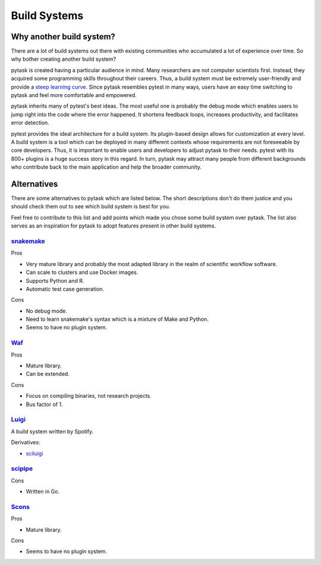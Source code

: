 Build Systems
=============

Why another build system?
-------------------------

There are a lot of build systems out there with existing communities who accumulated a
lot of experience over time. So why bother creating another build system?

pytask is created having a particular audience in mind. Many researchers are not
computer scientists first. Instead, they acquired some programming skills throughout
their careers. Thus, a build system must be extremely user-friendly and provide a `steep
learning curve <https://english.stackexchange.com/a/6226>`_. Since pytask resembles
pytest in many ways, users have an easy time switching to pytask and feel more
comfortable and empowered.

pytask inherits many of pytest's best ideas. The most useful one is probably the debug
mode which enables users to jump right into the code where the error happened. It
shortens feedback loops, increases productivity, and facilitates error detection.

pytest provides the ideal architecture for a build system. Its plugin-based design
allows for customization at every level. A build system is a tool which can be deployed
in many different contexts whose requirements are not foreseeable by core developers.
Thus, it is important to enable users and developers to adjust pytask to their needs.
pytest with its 800+ plugins is a huge success story in this regard. In turn, pytask may
attract many people from different backgrounds who contribute back to the main
application and help the broader community.


Alternatives
------------

There are some alternatives to pytask which are listed below. The short descriptions
don't do them justice and you should check them out to see which build system is best
for you.

Feel free to contribute to this list and add points which made you chose some build
system over pytask. The list also serves as an inspiration for pytask to adopt features
present in other build systems.


`snakemake <https://github.com/snakemake/snakemake>`_
~~~~~~~~~~~~~~~~~~~~~~~~~~~~~~~~~~~~~~~~~~~~~~~~~~~~~

Pros

- Very mature library and probably the most adapted library in the realm of scientific
  workflow software.
- Can scale to clusters and use Docker images.
- Supports Python and R.
- Automatic test case generation.

Cons

- No debug mode.
- Need to learn snakemake's syntax which is a mixture of Make and Python.
- Seems to have no plugin system.


`Waf <https://waf.io>`_
~~~~~~~~~~~~~~~~~~~~~~~

Pros

- Mature library.
- Can be extended.

Cons

- Focus on compiling binaries, not research projects.
- Bus factor of 1.


`Luigi <https://github.com/spotify/luigi>`_
~~~~~~~~~~~~~~~~~~~~~~~~~~~~~~~~~~~~~~~~~~~~

A build system written by Spotify.

Derivatives:

- `sciluigi <https://github.com/pharmbio/sciluigi>`_


`scipipe <https://github.com/scipipe/scipipe>`_
~~~~~~~~~~~~~~~~~~~~~~~~~~~~~~~~~~~~~~~~~~~~~~~

Cons

- Written in Go.


`Scons <https://github.com/SCons/scons>`_
~~~~~~~~~~~~~~~~~~~~~~~~~~~~~~~~~~~~~~~~~

Pros

- Mature library.

Cons

- Seems to have no plugin system.
